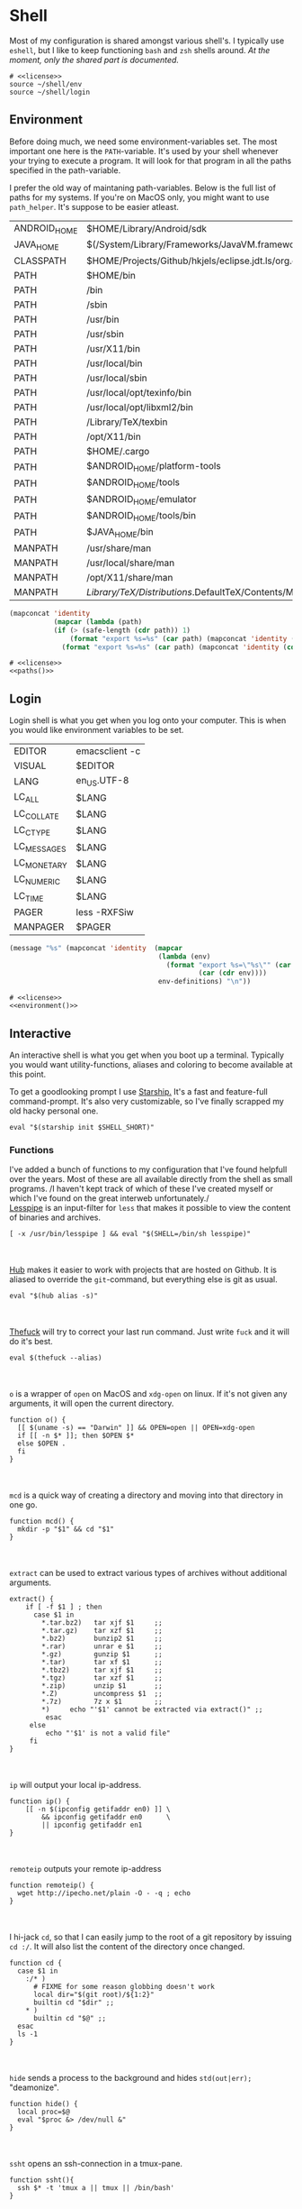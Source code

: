 * Shell
:properties:
:header-args: :noweb yes :tangle-mode (identity #o444) :comments link :exports none :mkdirp yes
:end:
Most of my configuration is shared amongst various shell's. I
typically use ~eshell~, but I like to keep functioning ~bash~ and ~zsh~
shells around.
/At the moment, only the shared part is documented./

#+begin_src shell :tangle ~/.profile
# <<license>>
source ~/shell/env
source ~/shell/login
#+end_src

** Environment

Before doing much, we need some environment-variables set. The most
important one here is the ~PATH~-variable. It's used by your shell
whenever your trying to execute a program. It will look for that
program in all the paths specified in the path-variable.

I prefer the old way of maintaning path-variables. Below is the full
list of paths for my systems. If you're on MacOS only, you might want
to use ~path_helper~. It's suppose to be easier atleast.

#+name: path-definitions
| ANDROID_HOME | $HOME/Library/Android/sdk                                                                |
| JAVA_HOME    | $(/System/Library/Frameworks/JavaVM.framework/Versions/Current/Commands/java_home)       |
| CLASSPATH    | $HOME/Projects/Github/hkjels/eclipse.jdt.ls/org.eclipse.jdt.ls.product/target/repository |
| PATH         | $HOME/bin                                                                                |
| PATH         | /bin                                                                                     |
| PATH         | /sbin                                                                                    |
| PATH         | /usr/bin                                                                                 |
| PATH         | /usr/sbin                                                                                |
| PATH         | /usr/X11/bin                                                                             |
| PATH         | /usr/local/bin                                                                           |
| PATH         | /usr/local/sbin                                                                          |
| PATH         | /usr/local/opt/texinfo/bin                                                               |
| PATH         | /usr/local/opt/libxml2/bin                                                               |
| PATH         | /Library/TeX/texbin                                                                      |
| PATH         | /opt/X11/bin                                                                             |
| PATH         | $HOME/.cargo                                                                             |
| PATH         | $ANDROID_HOME/platform-tools                                                             |
| PATH         | $ANDROID_HOME/tools                                                                      |
| PATH         | $ANDROID_HOME/emulator                                                                   |
| PATH         | $ANDROID_HOME/tools/bin                                                                  |
| PATH         | $JAVA_HOME/bin                                                                           |
| MANPATH      | /usr/share/man                                                                           |
| MANPATH      | /usr/local/share/man                                                                     |
| MANPATH      | /opt/X11/share/man                                                                       |
| MANPATH      | /Library/TeX/Distributions/.DefaultTeX/Contents/Man                                        |

#+name: paths
#+begin_src emacs-lisp :var path-definitions=path-definitions
(mapconcat 'identity
           (mapcar (lambda (path)
           (if (> (safe-length (cdr path)) 1)
               (format "export %s=%s" (car path) (mapconcat 'identity (mapcar 'car (mapcar 'cdr (cdr path))) ":"))
             (format "export %s=%s" (car path) (mapconcat 'identity (cdr (cadr path)) "")))) (seq-group-by 'car path-definitions)) "\n")
#+end_src

#+begin_src shell :tangle ~/shell/env
# <<license>>
<<paths()>>
#+end_src

** Login

Login shell is what you get when you log onto your computer. This is
when you would like environment variables to be set.

#+name: env-definitions
| EDITOR      | emacsclient -c |
| VISUAL      | $EDITOR        |
| LANG        | en_US.UTF-8    |
| LC_ALL      | $LANG          |
| LC_COLLATE  | $LANG          |
| LC_CTYPE    | $LANG          |
| LC_MESSAGES | $LANG          |
| LC_MONETARY | $LANG          |
| LC_NUMERIC  | $LANG          |
| LC_TIME     | $LANG          |
| PAGER       | less -RXFSiw   |
| MANPAGER    | $PAGER         |

#+name: environment
#+begin_src emacs-lisp :var env-definitions=env-definitions
(message "%s" (mapconcat 'identity  (mapcar
                                     (lambda (env)
                                       (format "export %s=\"%s\"" (car env)
                                               (car (cdr env))))
                                     env-definitions) "\n"))
#+end_src

#+begin_src shell :tangle ~/shell/login
# <<license>>
<<environment()>>
#+end_src

** Interactive

An interactive shell is what you get when you boot up a
terminal. Typically you would want utility-functions, aliases and
coloring to become available at this point.

To get a goodlooking prompt I use [[https://starship.rs][Starship.]]  It's a fast and
feature-full command-prompt. It's also very customizable, so I've
finally scrapped my old hacky personal one.
#+name: starship
#+begin_src shell
eval "$(starship init $SHELL_SHORT)"
#+end_src

*** Functions

I've added a bunch of functions to my configuration that I've found
helpfull over the years. Most of these are all available directly from the
shell as small programs.
/I haven't kept track of which of these I've created myself or which
I've found on the great interweb unfortunately./\\

[[https://www-zeuthen.desy.de/~friebel/unix/lesspipe.html][Lesspipe]] is an input-filter for ~less~ that makes it possible to view
the content of binaries and archives.
#+name: lesspipe
#+begin_src shell
[ -x /usr/bin/lesspipe ] && eval "$(SHELL=/bin/sh lesspipe)"
#+end_src
\\
\\
[[https://github.com/github/hub][Hub]] makes it easier to work with projects that are hosted on
Github. It is aliased to override the ~git~-command, but everything else
is git as usual.
#+name: hub
#+begin_src shell
eval "$(hub alias -s)"
#+end_src
\\
\\
[[https://github.com/nvbn/thefuck][Thefuck]] will try to correct your last run command. Just write ~fuck~ and
it will do it's best.
#+name: thefuck
#+begin_src shell
eval $(thefuck --alias)
#+end_src
\\
\\
~o~ is a wrapper of ~open~ on MacOS and ~xdg-open~ on linux. If it's not
given any arguments, it will open the current directory.
#+name: o
#+begin_src shell
function o() {
  [[ $(uname -s) == "Darwin" ]] && OPEN=open || OPEN=xdg-open
  if [[ -n $* ]]; then $OPEN $*
  else $OPEN .
  fi
}
#+end_src
\\
\\
~mcd~ is a quick way of creating a directory and moving into that
directory in one go.
#+name: mcd
#+begin_src shell
function mcd() {
  mkdir -p "$1" && cd "$1"
}
#+end_src
\\
\\
~extract~ can be used to extract various types of archives without
additional arguments.
#+name: extract
#+begin_src shell
extract() {
    if [ -f $1 ] ; then
      case $1 in
        ,*.tar.bz2)   tar xjf $1     ;;
        ,*.tar.gz)    tar xzf $1     ;;
        ,*.bz2)       bunzip2 $1     ;;
        ,*.rar)       unrar e $1     ;;
        ,*.gz)        gunzip $1      ;;
        ,*.tar)       tar xf $1      ;;
        ,*.tbz2)      tar xjf $1     ;;
        ,*.tgz)       tar xzf $1     ;;
        ,*.zip)       unzip $1       ;;
        ,*.Z)         uncompress $1  ;;
        ,*.7z)        7z x $1        ;;
        ,*)     echo "'$1' cannot be extracted via extract()" ;;
         esac
     else
         echo "'$1' is not a valid file"
     fi
}
#+end_src
\\
\\
~ip~ will output your local ip-address.
#+name: ip
#+begin_src shell
function ip() {
    [[ -n $(ipconfig getifaddr en0) ]] \
        && ipconfig getifaddr en0      \
        || ipconfig getifaddr en1
}
#+end_src
\\
\\
~remoteip~ outputs your remote ip-address
#+name: remoteip
#+begin_src shell
function remoteip() {
  wget http://ipecho.net/plain -O - -q ; echo
}
#+end_src
\\
\\
I hi-jack ~cd~, so that I can easily jump to the root of a git
repository by issuing ~cd :/~. It will also list the content of the
directory once changed.
#+name: cd
#+begin_src shell
function cd {
  case $1 in
    :/* )
      # FIXME for some reason globbing doesn't work
      local dir="$(git root)/${1:2}"
      builtin cd "$dir" ;;
    ,* )
      builtin cd "$@" ;;
  esac
  ls -1
}
#+end_src
\\
\\
~hide~ sends a process to the background and hides ~std(out|err);~ "deamonize".
#+name: hide
#+begin_src shell
function hide() {
  local proc=$@
  eval "$proc &> /dev/null &"
}
#+end_src
\\
\\
~ssht~ opens an ssh-connection in a tmux-pane.
#+name: ssht
#+begin_src shell
function ssht(){
  ssh $* -t 'tmux a || tmux || /bin/bash'
}
#+end_src
\\
\\
~auth~ copies my public ssh-key to the active remote ssh.
#+name: auth
#+begin_src shell
function auth() {
  ssh "$1" 'mkdir -p ~/.ssh && cat >> ~/.ssh/authorized_keys' \
    < ~/.ssh/id_rsa.pub
}
#+end_src
\\
\\
~ts~ will tail a file or socket. The second argument should be a regex
that you would like to highlight.
#+name: ts
#+begin_src shell
ts() {
  tail -f $1 | perl -pe "s/$2/\e[1;31;43m$&\e[0m/g"
}
#+end_src
\\
\\
~j~ is a wrapper of [[https://github.com/rupa/z/][z]] with some additional help from [[https://github.com/junegunn/fzf][fzf]] if you don't
provide any arguments. Navigating this way is very efficient.
#+name: j
#+begin_src shell
source "/usr/local/etc/profile.d/z.sh"

j() {
  if [[ -z "$*" ]]; then
    cd "$(_z -l 2>&1 | fzf +s --tac | sed 's/^[0-9,.]* *//')"
  else
    _z "$@"
  fi
}
#+end_src
\\
\\
~fd~ lists all subdirectories. That list is filtered by [[https://github.com/junegunn/fzf][fzf]] and you cd
into the candidate you choose.
#+name: fd
#+begin_src shell
fd() {
  local dir
  dir=$(find ${1:-*} -path '*/\.*' -prune \
                  -o -type d -print 2> /dev/null | fzf +m) &&
  cd "$dir"
}
#+end_src
\\
\\
At my current workplace, we use Jira. I've made a few functions that
makes it a little less annoying \\
~jc~, you can think of as (j)ira-(c)hange. It is for changing the status of a ticket.
#+name: jc
#+begin_src shell
jc() {
    local id ticket transition
    ticket=$(jira mine | fzf)
    id=$(echo $ticket | sed -e "s/:.*//g")
    if [[ -n $id ]]; then
      transition=$(jira transitions $id | fzf | sed -e 's/[^:]*://g' -e 's/^[[:space:]]//g')
      [[ -n $transition ]] && jira transition "$transition" "$id"
    fi
}
#+end_src
\\
\\
~jg~, you can think of as (j)ira-(g)rab. It will list tickets that are
not assigned to anyone, so you can choose one that you would like to
work on.
#+name: jg
#+begin_src shell
jg() {
    local id ticket
    ticket=$(jira unassigned | fzf)
    id=$(echo $ticket | sed -e "s/:.*//g")
    [[ -n $id ]] && jira assign --default "$id"
}
#+end_src
\\
\\
~json~ is a wrapper of [[https://stedolan.github.io/jq/][jq]] where giving it just a json-file will output
it nicely instead of barfing out.
#+name: json
#+begin_src shell
json() {
  if [[ -e $1 ]]; then
    jq . $1
  else
    jq $*
  fi
}
#+end_src
\\
\\
#+begin_src shell :tangle ~/shell/functions
# <<license>>

<<o>>
<<mcd>>
<<extract>>
<<ip>>
<<remote-ip>>
<<cd>>
<<hide>>
<<ssht>>
<<auth>>
<<ts>>
<<j>>
<<fd>>
<<jc>>
<<jg>>
<<json>>
#+end_src

*** Aliases

#+name: alias-definitions
| -- -      | cd -                                               |
| ..        | cd ..                                              |
| ....      | cd ../..                                           |
| ......    | cd ../../..                                        |
| :q        | exit                                               |
| _         | sudo                                               |
| c         | clear                                              |
| cat       | bat                                                |
| clip      | nc localhost 8377                                  |
| cpu-temp  | osx-cpu-temp                                       |
| df        | df -h                                              |
| du        | du -ch                                             |
| du1       | du -ch -d 1                                        |
| e         | $EDITOR                                            |
| f         | find . -iname                                      |
| git       | hub                                                |
| grep      | grep --color=auto                                  |
| hr        | echo ; hr -; echo ;                                |
| ip        | dig +short myip.opendns.com @resolver1.opendns.com |
| l         | lunchy                                             |
| la        | ls -la                                             |
| ll        | ls -l                                              |
| localip   | ipconfig getifaddr en0                             |
| ls        | lsd                                                |
| lt        | ls --tree                                          |
| manpath   | echo -e ${MANPATH//:/\\n}                          |
| mkdir     | mkdir -p                                           |
| mv        | mv -i                                              |
| path      | echo -e ${PATH//:/\\n}                             |
| ql        | qlmanage -p                                        |
| running   | jobs -r                                            |
| s         | rg -S                                              |
| sd        | rga                                                |
| sloc      | sloccount                                          |
| stopped   | jobs -s                                            |
| sys       | grc tail -100 "/var/log/system.log"                |
| timestamp | date "+%s"                                         |
| tmux      | tmux -2                                            |
| today     | date "+%Y-%m-%d"                                   |
| wget      | wget -c                                            |
| ~         | cd ~                                               |

#+name: aliases
#+begin_src emacs-lisp :var alias-definitions=alias-definitions
(message "%s" (mapconcat 'identity  (mapcar
                                     (lambda (alias)
                                       (format "alias %s='%s '" (car alias)
                                               (car (cdr alias))))
                                     alias-definitions) "\n"))
#+end_src


#+begin_src shell :tangle ~/shell/interactive
# <<license>>

<<aliases()>>

# FIXME Should be possible to add to the list of aliases
#     | Using quotes is what breaks the functionality
alias g=git

<<starship>>

<<lesspipe>>

<<hub>>

<<thefuck>>

source ~/shell/functions
#+end_src

** Bash :noexport:
:properties:
:header-args: :noweb yes :tangle-mode (identity #o444) :comments link :exports none :mkdirp yes
:end:

#+begin_src shell :tangle ~/.bash_profile
# <<license>>
SHELL_SHORT=bash
source ~/shell/env

BASH_ENV=

source ~/shell/login

if [ "$PS1" ]; then
    source ~/shell/interactive
fi
#+end_src

This is bash's run-command file. It is run in interactive shells and remote shells.
#+begin_src shell :tangle ~/.bashrc
# <<license>>
source ~/shell/env
source ~/shell/interactive

export HISTCONTROL=erasedups:ignorespace
export HISTSIZE=10000

# Bash built-in options
shopt -s nocaseglob
shopt -s cdspell
shopt -s histappend
shopt -s checkwinsize
shopt -s no_empty_cmd_completion
shopt -s autocd 2> /dev/null
shopt -s globstar 2> /dev/null

# Use vi-bindings
set -o vi
bind -f ~/.inputrc

# Fzf fuzzy-matcher
[ -f ~/.fzf.bash ] && . ~/.fzf.bash

[ -f "~/.bashrc.local" ] && source "~/.bashrc.local"
#+end_src

#+begin_src shell :tangle ~/.inputrc
# <<license>>
# Quick tab-completion
set show-all-if-ambiguous on

# Case in-sensitive completion
set completion-ignore-case on

# Postfix symlinked directories with `/`
set mark-symlinked-directories on

# Completions with the use of space; i.e. `!! `
$if Bash
  Space: magic-space
$endif

# Search history using your current input
"\e[B": history-search-forward
"\e[A": history-search-backward

# Allow UTF-8 input and output, instead of showing stuff like $'\0123\0456'
set input-meta on
set output-meta on
set convert-meta off
#+end_src

** Zsh :noexport:
:properties:
:header-args: :noweb yes :tangle-mode (identity #o444) :comments link :exports none :mkdirp yes
:end:

#+begin_src shell :tangle ~/.zshenv
# <<license>>
SHELL_SHORT=zsh
source ~/shell/env
#+end_src

#+begin_src shell :tangle ~/.zshrc
# <<license>>
source ~/shell/interactive

# Only unique history-items
setopt hist_ignore_dups
setopt hist_ignore_space
setopt hist_append
setopt auto_cd
setopt auto_pushd

# Use vi-bindings
bindkey -v

# Fzf fuzzy-matcher
[ -f ~/.fzf.zsh ] && . ~/.fzf.zsh

# Fish-like autosuggestions
source /usr/local/share/zsh-autosuggestions/zsh-autosuggestions.zsh

# Completions
fpath=(/usr/local/share/zsh-completions $fpath)

# Add some colors
source /usr/local/share/zsh-syntax-highlighting/zsh-syntax-highlighting.zsh
#+end_src
